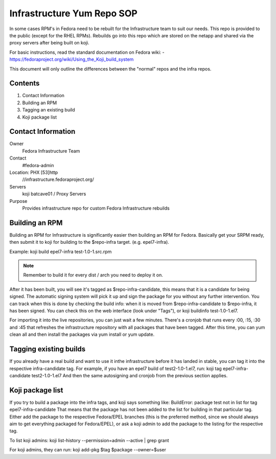 .. title: Infrastructure RPM Repository SOP
.. slug: infra-repo
.. date: 2016-10-12
.. taxonomy: Contributors/Infrastructure

===========================
Infrastructure Yum Repo SOP
===========================

In some cases RPM's in Fedora need to be rebuilt for the Infrastructure
team to suit our needs. This repo is provided to the public (except for
the RHEL RPMs). Rebuilds go into this repo which are stored on the netapp
and shared via the proxy servers after being built on koji.

For basic instructions, read the standard documentation on Fedora wiki:
- https://fedoraproject.org/wiki/Using_the_Koji_build_system

This document will only outline the differences between the "normal" repos
and the infra repos.


Contents
========

1. Contact Information
2. Building an RPM
3. Tagging an existing build
4. Koji package list

Contact Information
===================

Owner
	 Fedora Infrastructure Team
Contact
	 #fedora-admin
Location: PHX [53]http
	//infrastructure.fedoraproject.org/
Servers
         koji
	 batcave01 / Proxy Servers
Purpose
	 Provides infrastructure repo for custom Fedora Infrastructure rebuilds

Building an RPM
===============

Building an RPM for Infrastructure is significantly easier then building
an RPM for Fedora. Basically get your SRPM ready, then submit it to koji
for building to the $repo-infra target. (e.g. epel7-infra).

Example:
koji build epel7-infra test-1.0-1.src.rpm

.. note::
  Remember to build it for every dist / arch you need to deploy it on.

After it has been built, you will see it's tagged as $repo-infra-candidate,
this means that it is a candidate for being signed. The automatic signing
system will pick it up and sign the package for you without any further
intervention. You can track when this is done by checking the build info:
when it is moved from $repo-infra-candidate to $repo-infra, it has been
signed. You can check this on the web interface (look under "Tags"), or 
koji buildinfo test-1.0-1.el7.

For importing it into the live repositories, you can just wait a few minutes.
There's a cronjob that runs every :00, :15, :30 and :45 that refreshes the
infrastructure repository with all packages that have been tagged.
After this time, you can yum clean all and then install the packages via yum
install or yum update.


Tagging existing builds
=======================

If you already have a real build and want to use it inthe infrastructure before
it has landed in stable, you can tag it into the respective infra-candidate tag.
For example, if you have an epel7 build of test2-1.0-1.el7, run:
koji tag epel7-infra-candidate test2-1.0-1.el7
And then the same autosigning and cronjob from the previous section applies.


Koji package list
=================

If you try to build a package into the infra tags, and koji says something like:
BuildError: package test not in list for tag epel7-infra-candidate
That means that the package has not been added to the list for building in that
particular tag. Either add the package to the respective Fedora/EPEL branches
(this is the preferred method, since we should always aim to get everything
packaged for Fedora/EPEL), or ask a koji admin to add the package to the listing
for the respective tag.

To list koji admins:
koji list-history --permission=admin --active | grep grant

For koji admins, they can run:
koji add-pkg $tag $package --owner=$user
